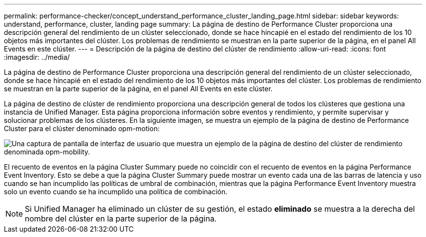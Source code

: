 ---
permalink: performance-checker/concept_understand_performance_cluster_landing_page.html 
sidebar: sidebar 
keywords: understand, performance, cluster, landing page 
summary: La página de destino de Performance Cluster proporciona una descripción general del rendimiento de un clúster seleccionado, donde se hace hincapié en el estado del rendimiento de los 10 objetos más importantes del clúster. Los problemas de rendimiento se muestran en la parte superior de la página, en el panel All Events en este clúster. 
---
= Descripción de la página de destino del clúster de rendimiento
:allow-uri-read: 
:icons: font
:imagesdir: ../media/


[role="lead"]
La página de destino de Performance Cluster proporciona una descripción general del rendimiento de un clúster seleccionado, donde se hace hincapié en el estado del rendimiento de los 10 objetos más importantes del clúster. Los problemas de rendimiento se muestran en la parte superior de la página, en el panel All Events en este clúster.

La página de destino de clúster de rendimiento proporciona una descripción general de todos los clústeres que gestiona una instancia de Unified Manager. Esta página proporciona información sobre eventos y rendimiento, y permite supervisar y solucionar problemas de los clústeres. En la siguiente imagen, se muestra un ejemplo de la página de destino de Performance Cluster para el clúster denominado opm-motion:

image::../media/opm_cluster_landing_page_draft.gif[Una captura de pantalla de interfaz de usuario que muestra un ejemplo de la página de destino del clúster de rendimiento denominada opm-mobility.]

El recuento de eventos en la página Cluster Summary puede no coincidir con el recuento de eventos en la página Performance Event Inventory. Esto se debe a que la página Cluster Summary puede mostrar un evento cada una de las barras de latencia y uso cuando se han incumplido las políticas de umbral de combinación, mientras que la página Performance Event Inventory muestra solo un evento cuando se ha incumplido una política de combinación.

[NOTE]
====
Si Unified Manager ha eliminado un clúster de su gestión, el estado *eliminado* se muestra a la derecha del nombre del clúster en la parte superior de la página.

====